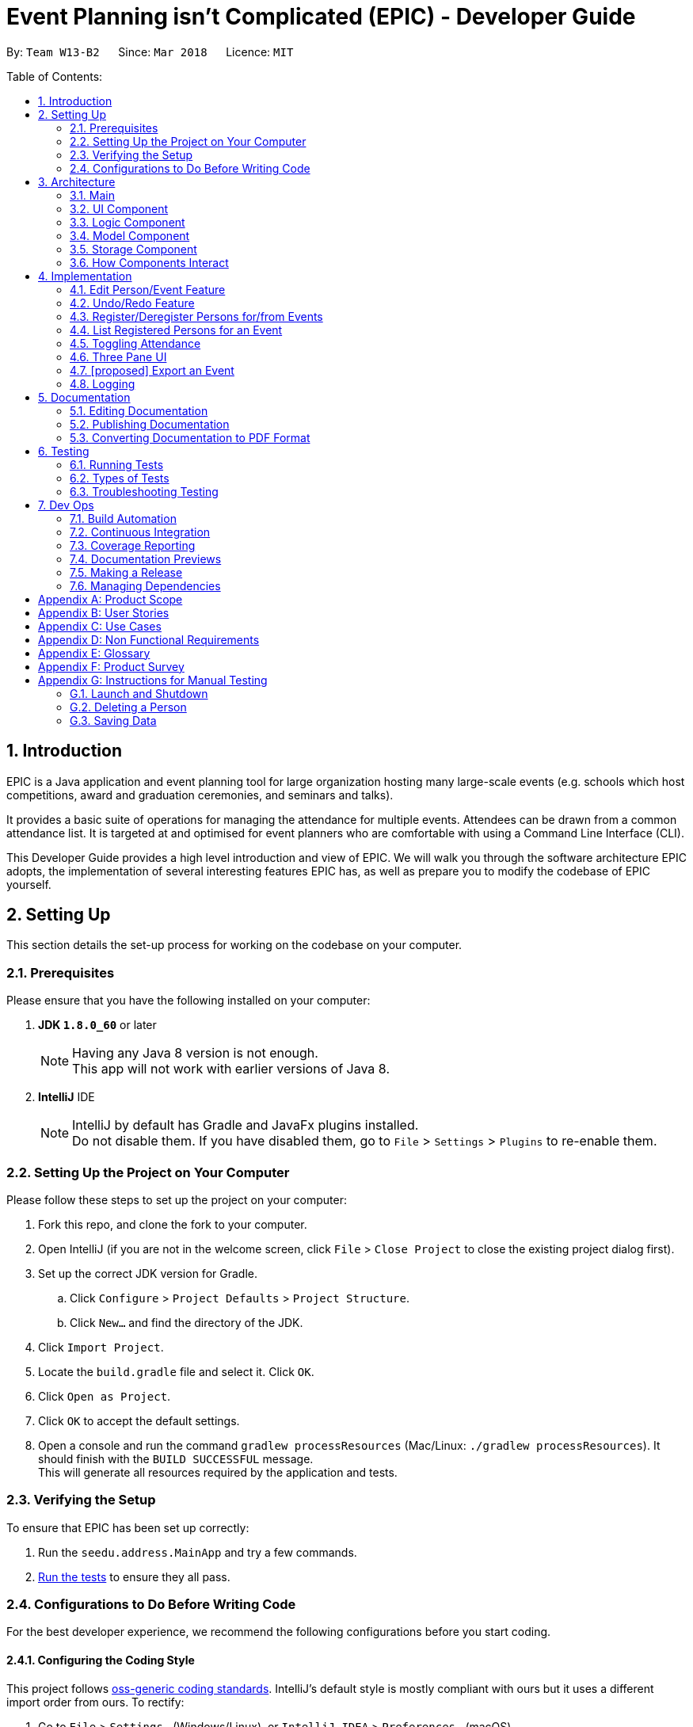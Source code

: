 = Event Planning isn't Complicated (EPIC) - Developer Guide
:toc:
:toc-title:
:toc-placement: preamble
:sectnums:
:imagesDir: images
:stylesDir: stylesheets
:xrefstyle: short
ifdef::env-github[]
:tip-caption: :bulb:
:note-caption: :information_source:
endif::[]
:repoURL: https://github.com/CS2103JAN2018-W13-B2/main/blob/master

By: `Team W13-B2`      Since: `Mar 2018`      Licence: `MIT`

Table of Contents:

== Introduction

EPIC is a Java application and event planning tool for large organization hosting many large-scale events (e.g. schools which host competitions, award and graduation ceremonies, and seminars and talks).

It provides a basic suite of operations for managing the attendance for multiple events. Attendees can be drawn from a common attendance list. It is targeted at and optimised for event planners who are comfortable with using a Command Line Interface (CLI).


This Developer Guide provides a high level introduction and view of EPIC. We will walk you through the software architecture EPIC adopts, the implementation
of several interesting features EPIC has, as well as prepare you to modify the codebase of EPIC yourself.

== Setting Up

This section details the set-up process for working on the codebase on your computer.

=== Prerequisites

Please ensure that you have the following installed on your computer:

. *JDK `1.8.0_60`* or later
+
[NOTE]
Having any Java 8 version is not enough. +
This app will not work with earlier versions of Java 8.
+

. *IntelliJ* IDE
+
[NOTE]
IntelliJ by default has Gradle and JavaFx plugins installed. +
Do not disable them. If you have disabled them, go to `File` > `Settings` > `Plugins` to re-enable them.


=== Setting Up the Project on Your Computer

Please follow these steps to set up the project on your computer:

. Fork this repo, and clone the fork to your computer.
. Open IntelliJ (if you are not in the welcome screen, click `File` > `Close Project` to close the existing project dialog first).
. Set up the correct JDK version for Gradle.
.. Click `Configure` > `Project Defaults` > `Project Structure`.
.. Click `New...` and find the directory of the JDK.
. Click `Import Project`.
. Locate the `build.gradle` file and select it. Click `OK`.
. Click `Open as Project`.
. Click `OK` to accept the default settings.
. Open a console and run the command `gradlew processResources` (Mac/Linux: `./gradlew processResources`). It should finish with the `BUILD SUCCESSFUL` message. +
This will generate all resources required by the application and tests.

=== Verifying the Setup

To ensure that EPIC has been set up correctly:

. Run the `seedu.address.MainApp` and try a few commands.
. <<Testing,Run the tests>> to ensure they all pass.

=== Configurations to Do Before Writing Code

For the best developer experience, we recommend the following configurations before you start coding.

==== Configuring the Coding Style

This project follows https://github.com/oss-generic/process/blob/master/docs/CodingStandards.adoc[oss-generic coding standards]. IntelliJ's default style is mostly compliant with ours but it uses a different import order from ours. To rectify:

. Go to `File` > `Settings...` (Windows/Linux), or `IntelliJ IDEA` > `Preferences...` (macOS).
. Select `Editor` > `Code Style` > `Java`.
. Click on the `Imports` tab. Then,

* For `Class count to use import with '\*'` and `Names count to use static import with '*'`:
** Set to `999` to prevent IntelliJ from contracting the import statements.
* For `Import Layout`:
** The order should be `import static all other imports`, `import java.\*`, `import javax.*`, `import org.\*`, `import com.*`, `import all other imports`.
** Check the checkbox: `Add a blank line between each import`.

Optionally, you can follow the <<UsingCheckstyle#, UsingCheckstyle.adoc>> document to configure Intellij to check style-compliance as you write code.

==== Updating Documentation to Match Your Fork

After forking the repo, links in the documentation will still point to the `CS3103JAN2018-W13-B2/main` repo. If you plan to develop this as a separate product (i.e. instead of contributing to the `CS2103JAN2018-W13-B2/main`) , you should replace the URL in the variable `repoURL` in `DeveloperGuide.adoc` and `UserGuide.adoc` with the URL of your fork.

==== Setting Up CI

Set up Travis to perform Continuous Integration (CI) for your fork. See <<UsingTravis#, UsingTravis.adoc>> to learn how to set it up.

After setting up Travis, you can optionally set up coverage reporting for your team fork (see <<UsingCoveralls#, UsingCoveralls.adoc>>).

[NOTE]
Coverage reporting could be useful for a team repository that hosts the final version but it is not that useful for your personal fork.

Optionally, you can set up AppVeyor as a second CI (see <<UsingAppVeyor#, UsingAppVeyor.adoc>>).

[NOTE]
Having both Travis and AppVeyor ensures your App works on both Unix-based platforms and Windows-based platforms (Travis is Unix-based and AppVeyor is Windows-based).

[[Design-Architecture]]
== Architecture

EPIC incoporates the core architectural principles of object-oriented, Java-based applications. It consists of lossly coupled components written in Java. The *_Architecture Diagram_* (<<#architecture-diagram>>) given below explains the high-level design of the App.

[#architecture-diagram]
.Architecture Diagram
image::Architecture.png[width="600"]

The application consists of the Main, Commons, Logic, UI, Model and Storage components. The UI, Logic, Model and Storage
components form the *core* of the application, with Main and Commons facilitating their initialisation and inter-communication.

Below is a quick overview of each component:

=== Main

The Main component only has one class - link:{repoURL}/src/main/java/seedu/address/MainApp.java[`MainApp`]. This class has two main responsibilities:

* At app launch, it initialises the other components in the correct sequence, and connects them up with each other.
* Upon exit, it shuts down the other components and invokes cleanup methods where necessary.

==== Commons

Commons represents a collection of classes used by multiple other components. Two of these classes play important roles at the architecture level.

* `EventsCenter` : This class (written using https://github.com/google/guava/wiki/EventBusExplained[Google's Event Bus library])
is used by components to communicate with other components using events (i.e. a form of _Event Driven Design_).
* `LogsCenter` : This class is used by many classes to write log messages to the application's log file.

[[Design-Ui]]
=== UI Component

The UI component is responsible for interfacing with the user. The UI component:

* Executes user commands using the Logic component.
* Binds itself to some data in the Model component so that the UI can auto-update when data in the Model component changes.
* Responds to events raised from various parts of the App and updates the UI accordingly.

====  Functional Overview

The UI consists of a `MainWindow` that contains the 5 main layout regions (<<#GUIOverview>>):

[#GUIOverview]
.Overview of the Graphical User Interface of EPIC
image::GUI.png[width="800"]

. Command Box: text box to receive user inputs.
. Result Display: status bar that displays the result of user commands.
. People List Panel: panel that lists all persons.
. Event List Panel: panel that lists all events.
. Attendance List Panel: panel that lists all attendees for user selected event.
. Person Card: card that lists a peron's contact information.
. Event Card: card that lists an event's details.
. Attendance Card: card that lists an attendee's contact information and displays if the attendee has attended or not.

==== Technical Overview

The UI component (<<#UiClassDiagram>>) is responsible for interfacing with the user. The UI component uses the JavaFx UI framework. The UI consists of a `MainWindow` that is made up of parts e.g.`CommandBox`, `ResultDisplay`, `PersonListPanel`, `StatusBarFooter` etc. All these, including the `MainWindow`, inherit from the abstract `UiPart` class.


[#UiClassDiagram]
.Structure of the UI Component
image::UiClassDiagram.png[width="800"]

*API* : link:{repoURL}/src/main/java/seedu/address/ui/Ui.java[`Ui.java`]


The UI component uses JavaFx UI framework.
The layout of these UI parts are defined in matching `.fxml` files that are in the `src/main/resources/view` folder.
For example, the layout of the link:{repoURL}/src/main/java/seedu/address/ui/MainWindow.java[`MainWindow`] is specified in link:{repoURL}/src/main/resources/view/MainWindow.fxml[`MainWindow.fxml`]

[[Design-Logic]]
=== Logic Component

The Logic component (<<#LGC>>) is responsible for the parsing and execution of commands.

[#LGC]
.Structure of the Logic Component
image::LogicClassDiagram.png[width="800"]

.Structure of Commands in the Logic Component. This diagram shows finer details concerning `XYZCommand` and `Command` in <<#LGC>>
image::LogicCommandClassDiagram.png[width="800"]

*API* :
link:{repoURL}/src/main/java/seedu/address/logic/Logic.java[`Logic.java`]

When a command is entered into the command box, the following steps take place:

.  The Logic component uses the `EventPlannerParser` class to parse the user command.
.  A `Command` object is returned by the parser, which is passed to the `LogicManager` to execute.
.  The command execution may affect the Model component (e.g. adding a person) and/or raise events.
.  The result of the command execution is encapsulated as a `CommandResult` object which is passed back to the UI component.

The Sequence Diagram for interactions within the Logic component for the `execute("delete 1")` API call is shown below.

.Interactions Inside the Logic Component for the `delete 1` Command
image::DeletePersonSdForLogic.png[width="800"]

[[Design-Model]]
=== Model Component

The Model component (<<#MCD>>) is responsible for holding application data in-memory.

[#MCD]
.Structure of the Model Component
image::ModelClassDiagram.png[width="800"]

*API* : link:{repoURL}/src/main/java/seedu/address/model/Model.java[`Model.java`]

The Model component:

* stores a `UserPref` object that represents the user's preferences.
* stores the Event Planner data.
* exposes three unmodifiable `ObservableLists`, one each for `Person`, `EpicEvent` and `Attendance`.
The UI can be bound to any of these lists so that it automatically updates when the data in the list changes.

[NOTE]
The Model does not depend on any of the other three components. This reduces coupling between components.

[[Design-Storage]]
=== Storage Component

The Storage component (<<SCD>>) is responsible for persisting application data on the hard disk.

[#SCD]
.Structure of the Storage Component
image::StorageClassDiagram.png[width="800"]

*API* : link:{repoURL}/src/main/java/seedu/address/storage/Storage.java[`Storage.java`]

The Storage component:

* can save `UserPref` objects in json format and reconstruct the Model from a file of this format.
* can save the Event Planner data in xml format and reconstruct the Model from a file of this format.

When EPIC is re-launched, the following steps take place to restore data from the storage file:

.  The `Main` creates an instance of `UserPrefStorage` object to initiate user preference for storage.
.  The `Main` creates an instance of `XmlEventPlannerStorage` object to restore data with storage file path supplied by the instance of `UserPrefStorage` object.
.  The restored data is encapsulated as an `EventPlanner` object inside the `XmlEventPlannerStorage` instance.
.  An instance of `StorageManager` object is created from both the `XmlEventPlannerStorage` object and the `UserPrefStorage` object.
.  The `StorageManager` object is used to initiate the model components.

The Sequence Diagram for interactions within the Storage Component to restore data is shown below.

.Interactions Inside the Storage Component to restore data
image::StorageComponentSequenceDiagram.png[width="800"]

=== How Components Interact

Finally, we will conclude the Architecture section with several examples on how the components interact.

Each of the core components (UI, Logic, Model, Storage):

* Defines its _API_ in an `interface` with the same name as the component.
* Exposes its functionality using a `{COMPONENT NAME}Manager` class.

For example, the Logic component (<<#LgicClassDiagram>>)
defines its API in the `Logic.java` interface and exposes its functionality
using the `LogicManager.java` class.

[#LgicClassDiagram]
.Class Diagram of the Logic Component
image::LogicClassDiagram.png[width="800"]

The _Sequence Diagram_ below shows how the interaction between the components after the user issues the command `delete 1`.

.Component interactions for `delete 1` command (part 1)
image::SDforDeletePerson.png[width="800"]

[NOTE]
Note how the Model component simply raises a `EventPlannerChangedEvent` when the data in EPIC is changed,
instead of asking the Storage component to save the updates to the hard disk.

The diagram below shows how the `EventsCenter` reacts to that event,
which eventually results in the updates being saved to the hard disk and the
status bar of the UI reflecting the 'Last Updated' time.

.Component interactions for `delete 1` command (part 2)
image::SDforDeletePersonEventHandling.png[width="800"]

[NOTE]
Note how the event is propagated through the `EventsCenter` to the Storage and UI components without
the Model component having to be coupled to either of them. This is an example of how the _Event Driven Design_ helps us reduce direct coupling between components.


== Implementation

This section describes some noteworthy details on how certain features are implemented.

=== Edit Person/Event Feature
==== Previous Implementation

In https://github.com/se-edu/addressbook-level4[AddressBook-Level4], the `edit` command was performed by creating a new `Person` and passing it to a `UniquePersonList` in the model, which would then replace the to-be-edited `Person` with it.

[source,java]
----
    int index = internalList.indexOf(personToEdit);
    Person editedPerson = new Person(name, ...);
    internalList.set(index, editedPerson);
----

[#edit-curr-implementation]
==== Current Implementation

In EPIC, the `edit` and `edit-event` commands are now implemented in a mutable manner - instead of replacing the to-be-edited `Person/EpicEvent` with the new one, we edit the details of the to-be-edited `Person/EpicEvent` directly.

[source,java]
----
    int index = internalList.indexOf(personToEdit);
    Person editedPerson = new Person(name, ...);
    internalList.get(index).setPerson(editedPerson); // setPerson edits internal details using those of the supplied Person
----

==== Design Considerations

===== Aspect: Implementation of `edit`

* **Alternative 1 (current choice):** Edit in a mutable manner
** Pros: Since EPIC has both `EpicEvent` and `Person` objects, which maintain references to one another, editing a `Person/EpicEvent` in this manner automatically updates the `EpicEvent/Person` objects that is associated with it.
** Cons: Implementation of `undo` will be more difficult.
* **Alternative 2:** Edit in an immutable manner
** Pros: Implementation of `undo` is easier, since we can just replace the current `EventPlanner` with the previous one.
** Cons: Editing a `Person/EpicEvent` will require passing a copy of the newly-created `Person/EpicEvent` to all objects associated with the to-be-edited version, introducing significant overhead

// tag::undoredo[]
=== Undo/Redo Feature
==== Current Implementation

The undo/redo mechanism is facilitated by an `UndoRedoStack`, which resides inside `LogicManager`. It supports
undoing and redoing of commands that
modify the state of the event planner (e.g. `add`, `edit`). Such commands will inherit from `UndoableCommand`.

`UndoRedoStack` only deals with `UndoableCommands`. Commands that cannot be undone will inherit from `Command` instead. <<#UCCD>> shows the class diagram for commands:

[#UCCD]
.Class Diagram for commands
image::LogicCommandClassDiagram.png[width="800"]

As you can see from the diagram, `UndoableCommand` adds an extra layer between the abstract `Command` class and concrete commands that can be undone, such as the `DeleteCommand`. Note that extra tasks need to be done when executing a command in an _undoable_ way, such
as generating the opposite command before execution. `UndoableCommand` contains the high-level algorithm for those extra tasks while the child classes implements the details of how to execute the specific command. Note that this technique of putting the high-level algorithm
in the parent class and lower-level steps of the algorithm in child classes is also known as the https://www.tutorialspoint.com/design_pattern/template_pattern.htm[template pattern].

Commands that are not undoable are implemented this way:
[source,java]
----
public class ListCommand extends Command {
    @Override
    public CommandResult execute() {
        // ... list logic ...
    }
}
----

With the extra layer, the commands that are undoable are implemented this way:
[source,java]
----
public abstract class UndoableCommand extends Command {
    @Override
    public CommandResult execute() {
        // ... undo logic ...

        executeUndoableCommand();
    }
}

public class DeleteCommand extends UndoableCommand {
    @Override
    public CommandResult executeUndoableCommand() {
        // ... delete logic ...
    }
}
----

Suppose that the user has just launched the application. The `UndoRedoStack` will be empty at the beginning.

The user executes a new `UndoableCommand`, `delete 5`, to delete the 5th person in the event planner.
The current state of the event planner is saved before the `delete 5` command executes.
The `delete 5` command will then be pushed onto the `undoStack` (the current state is saved together with the command).

.How a delete command modifies the UndoRedoStack
image::UndoRedoStartingStackDiagram.png[width="800"]

As the user continues to use the program, more commands are added into the `undoStack`. For example, the user may execute
`add n/David ...` to add a new person.

.How an add command modifies the UndoRedoStack
image::UndoRedoNewCommand1StackDiagram.png[width="800"]

[NOTE]
If a command fails its execution, it will not be pushed to the `UndoRedoStack` at all.

[NOTE]
The `oppositeCommands` for the `AddPersonCommand` and `DeletePersonCommand` above are different! The former is a `DeletePersonCommand`
while the latter is an `AddPersonCommand`.

The user now decides that adding the person was a mistake, and decides to undo that action using `undo`.

We will pop the most recent command out of the `undoStack` and push it back to the `redoStack`. We will restore the event planner to the state before the `add` command is executed.

.How an undo command utilises the UndoRedoStack
image::UndoRedoExecuteUndoStackDiagram.png[width="800"]

[NOTE]
If the `undoStack` is empty, there are no other commands left to be undone, and an `Exception` will be thrown when popping the `undoStack`.

The following sequence diagram shows how the undo operation works:

.Sequence Diagram for the undo command
image::UndoRedoSequenceDiagram.png[width="800"]

The redo does the exact opposite (pops from `redoStack`, push to `undoStack`, and performs the intention of the original command).

[NOTE]
If the `redoStack` is empty, then there are no other commands left to be redone, and an `Exception` will be thrown when popping the `redoStack`.

[NOTE]
redo() does not simply execute the `Command` with the previous parameters! This would cause indexing issues with
commands like `delete` if `filteredPersons` had been altered by a `find` or other view command.

The user now decides to execute a new command, `clear`. As before, `clear` will be pushed into the `undoStack`. This time the `redoStack` is no longer empty. It will be purged as it no longer make sense to redo the `add n/David` command (this is the behavior that most modern desktop applications follow).

.How a clear command modifies the UndoRedoStack
image::UndoRedoNewCommand2StackDiagram.png[width="800"]

Commands that are not undoable are not added into the `undoStack`. For example, `list`, which inherits from `Command` rather than `UndoableCommand`, will not be added after execution:

.A list command does not modify the UndoRedoStack
image::UndoRedoNewCommand3StackDiagram.png[width="800"]

The following activity diagram summarizes what happens inside the `UndoRedoStack` when a user executes a new command:

.Activity Diagram for command execution
image::UndoRedoActivityDiagram.png[width="650"]

==== Changes from Previous Implementation

Instead of saving the entire event planner each time we execute an `UndoableCommand`, each `UndoableCommand` knows how to `undo/redo` itself.
Each `UndoableCommand` has an `oppositeCommand` field, which is another `UndoableCommand` that, when executed, reverses the changes made by the original command.
The sequence diagram for the new `undo()` implementation is shown in <<#SDUndo>>.

[#SDUndo]
.Sequence Diagram for new undo implementation
image::UndoSequenceDiagram.png[width="650"]

The `oppositeCommand` is generated in the `execute()` method, after `preprocessUndoableCommand()`. This is because generating the `oppositeCommand`
requires knowledge of the actual `Person/EpicEvent` objects to be modified. For example, the `oppositeCommand` for a `deletePersonCommand` is an `addPersonCommand`,
but we only know the person to be deleted after the pre-processing step.

[NOTE]
Each `UndoableCommand` now requires its individual `generateOppositeCommand()` implementation. Hence, this method is made abstract in
the abstract class `UndoableCommand`

There was no `Command` that could easily reverse the changes of a `ClearCommand`, hence a new `Command` `RestoreCommand` had to be created. Since the sole purpose
of this command is to serve as the `oppositeCommand` of a `ClearCommand`, this command is not directly accessible to the user, and can only be executed when
the user undoes a `ClearCommand`.

==== Design Considerations

===== Aspect: Implementation of `UndoableCommand`

* **Alternative 1 (current choice):** Add a new abstract method `executeUndoableCommand()`
** Pros: Undo/redo functionality will now be part of the default behaviour. Classes that deal with `Command` will not have to know that `executeUndoableCommand()` exists.
** Cons: New developers will find the template pattern difficult to understand.
* **Alternative 2:** Override `execute()`
** Pros: New developers will not have to learn the above template pattern
** Cons: Command classes that inherit from `UndoableCommand` must remember to call `super.execute()`, or lose the ability to be undone/redone.

===== Aspect: How Undo and Redo Executes

* **Alternative 1 (current choice):** Store the minimal knowledge required to undo each command inside itself.
** Pros: Significantly less memory is used (e.g. for `delete`, just save the person being deleted). Compatible with mutable commands.
** Cons: Implementation is more complicated.
* **Alternative 2:** Save the entire event planner after every undoable command.
** Pros: Implementation is easy.
** Cons: Performance issues may result due to high memory usage. Also, this is incompatible with the mutable `edit` and `edit-event` implementations.


===== Aspect: Type of Commands that Can be Undone/Redone

* **Alternative 1 (current choice):** Only include commands that modify the event planner (`add`, `clear`, `edit`).
** Pros: Only commands that cannot be easily reverted need to be implemented (the view can easily be re-modified as no data is * lost).
** Cons: User might mistakenly think that undo also applies to view modification (e.g. filtering).
* **Alternative 2:** Include all commands.
** Pros: Might be more intuitive for the user.
** Cons: User has no way of skipping such commands if he or she just want to reset the state of the event planner and not the view.
**Additional Info:** See the discussion  https://github.com/se-edu/addressbook-level4/issues/390#issuecomment-298936672[here].


===== Aspect: Data Structure to Support the Undo/Redo Commands

* **Alternative 1 (current choice):** Use separate stack for undo and redo
** Pros: Easy to understand for new Computer Science undergraduates to understand, who are likely to be *  new incoming developers of our project.
** Cons: Logic is duplicated twice. For example, when a new command is executed, we must remember to update * both `HistoryManager` and `UndoRedoStack`.
* **Alternative 2:** Use `HistoryManager` for undo/redo
** Pros: We do not need to maintain a separate stack, and just reuse what is already in the codebase.
** Cons: Requires dealing with commands that have already been undone: We must remember to skip these commands. Violates Single Responsibility Principle and Separation of Concerns as `HistoryManager` now needs to do two * different things.
// end::undoredo[]

// tag::markattendance[]

=== Register/Deregister Persons for/from Events

The EpicEvent-Person association is unidirectional i.e. an `EpicEvent` maintains references to `Person` objects registered for it, but a `Person` does not
maintain references to `EpicEvent` objects he/she has registered for. This implementation was chosen to reduce overhead and complications in implementation,
since all commands v2.0 supports will not require the backward association.

The references are maintained using a `UniquePersonList` inside each `EpicEvent`

=== List Registered Persons for an Event

This is done by creating a `Predicate` that tests whether a `Person` is in an `EpicEvent`, then passing it to `updateFilteredPersonList()`

=== Toggling Attendance

==== Current Implementation

The proposed implementation is to use a class called `Attendance`.
An instance of `Attendance` is created every time a person registers to an event and
it is stored inside the `EpicEvent`. The instance stores the corresponding `EpicEvent` and `Person`
and stores a `boolean` representing whether the person has attended the event.
This reduces coupling between the `Person` and `EpicEvent` class and allows the event
to have access to all its attendees so that adding, removing and listing attendees is
easy to implement.

==== Design Considerations

===== Aspect: Location of Instances of `Attendance` Objects

* **Alternative 1 (current choice):** Store in `EpicEvent` object
** Pros: Reduces coupling between `Person` and `EpicEvent and makes it easy for event to keep track of attendance list and easy
for UI to display the attendance list.
** Cons: Makes it difficult for `EventPlanner` to track which events a person is registered for so deleting a person requires
checking through all the events to delete a person properly.
* **Alternative 2:** Store in `EventPlanner` object
** Pros: Makes it easy `EventPlanner` to track which events a person is registered to and thus making
some person commands such as delete persons easier.
** Cons: Requires `EpicEvent` to search through entire list of `Attendance` of objects in `EventPlanner` to find out
which persons are registered to itself. This can be very slow if the number of `Attendance` objects is very large.

==== Aspect: Mutability of `Attendance` Objects

* **Alternative 1 (current choice):** Make `Attendance` objects immutable
** Pros: Makes it easier to track changes in `Attendance` objects as changes can be detected by a replacement of the
`Attendance` object in the attendance list.
** Cons: Makes it more difficult to implement since the entire object has to be replaced whenever
a change needs to be made, such as when marking attendance.
* **Alternative 2:** Make `Attendance` objects mutable
** Pros: Makes it easier to implement marking of attendance since the `hasAttended` property
inside the object can be directly mutated.
** Cons: Makes it more difficult to track the changes since mutating the object does not directly
trigger any events.

==== Aspect: Method of Marking Attendance

* **Alternative 1 (current choice):** Have one command to toggle attendance from attended to not attended and vice versa
** Pros: Makes it easier to undo the command since toggling is always valid while marking a participant
has attended may not always be valid since that person may have already been marked as attended so undoing
the command has to account for that.
** Cons: Makes it less intuitive for the user since the result of toggling
depends on the current state of the attendance.
* **Alternative 2:** Have two separate commands: one for marking participant as attended and one for marking
as not attended
** Pros: Makes it more intuitive for the user since marking as attended and not attended is a direct action.
** Cons: Makes it harder to undo the command since the command may not be successful if for example the participant
has already been marked as attended when the user tries to mark the participant as attended.
// end::markattendance[]

=== Three Pane UI

The proposed new UI is a 3 pane UI consisting of list of persons, events, and attendees for the selected event. Being able to view all three panes will allow the user to read off the desired command parameters without having to switch between lists.

In addition, `edit` and `edit-command` commands are now implemented in a mutable manner (see <<edit-curr-implementation>>). As a result, the `ObservableList` that wraps the people and event data will no longer be notified to changes. The new UI must be notified of changes to data so it can refresh itself to reflect such changes. The UI will also have to respond to new commands such as the `select-event` and `toggle`. The `select-event` will invoke a change in the contents of the Attendance Panel and `toggle` will toggle the attendance status and is reflected in the UI in the form of the attendance icon change.

==== Current Implementation

The UI now consists of 3 list panels: `PersonListPanel`, `EpicEventListPanel` and `AttendanceListPanel`. The `model` maintains a `selectedEpicEvent` variable whose attendees will be displayed in the `AttendancePanel`.


As you can see from the UI component diagram, the three lists extend from the `ListPanel` class. `ListPanel` is a vetically scrollable collection of `Cards`. It is an adapter view that does not know the details, such as type and contents, of the view it contains.

In addition, we define a `ListPanelAdapter` class that acts as the bridge between `ListPanel` and data behind the list.

The sequence diagram below shows how `PersonListPanel` is initialised. `EventsListPanel` and `AttendeeListPanel` are initialised in a similar manner.

.Sequence Diagram for Panel initialisation
image::CreatePersonListPanelSequenceDiagram.png[width="650"]


[NOTE]
If no  `EpicEvent` has been selected, `AttendeeList` will be empty

==== Design Considerations

When deciding on the UI, the following aspects of user experience were considered.

===== Aspect: Overall UI Design

- *Alternative 1 (current choice)*: A 3 pane UI consisting of list of persons, events, and attendees for selected event
    * Pros: The user can view all 3 lists at the same time. He would know what arguments to supply when typing commands as he can read them off the list.
    * Cons: The UI might become too cluttered as there are too many UI elements. However, given that EPIC is meant for modern computers with large displays, this should not be an issue.
- *Alternative 2 (previous choice)*: 2 pane UI where the left pane is a 2 tab pane consisting of list of persons and events, and the right pane is the list of attendees.
    * Pros: Merging the horizontal space for list of persons and events will create more space for list of attendees. The user is likely to be more interested in the attendees details.
    * Cons: If the user needs to access data for some tabbed pane that is not in focus to fill out a command, this would break his workflow. The user will have to delete his current command, execute a command to set focus to the desired tab, memorize the required details and reenter his previous command.
- *Alternative 3*: A common list that can display either list of persons, events or attendees for selected event
    * Pros: We only have to make minimal changes to the UI layout.
    * Cons: Events, persons, and attendees must be displayed using the same `Card` class. This would result in tight coupling of the display graphics logic  for the three lists.

===== Aspect: Updating UI when Data Changes

Previously, changes to `Person` would create a new `Person` object that would replace the previous object, triggering a UI refresh. Now that such changes to `Peron`, `EpicEvent` and `Attendance` objects only mutate it, the `ListView` is unable to listen to such changes.

- Alternative 1 (current choice): Use the JavaFx Beans Convention
    * Pros: Using the JavaBeans API to represent a property of an object allows property changes to be propagated to property change listeners. This is an elegant way to get the `ListView` to instantly update its elements.
    * Cons: Using the JavaBeans API to represent object properties introduces coupling between the Model and UI components.
- Alternative 2: Force all commands that change data to invoke a UI refresh
    * Pros: It is straight forward to force a `ListView` UI refresh by invoking its `refresh()` method.
    * Cons: We will have to ensure that any action that could modify data force a UI refresh. In addition, constantly invoking a UI refresh could become a resource hog.

==== Binding Data to Attendance Panel

- Alternative 1 (current choice): Wrap the selected `EpicEvent` in an `EpicEventObservable` object to listen for changes
    * Pros: We can listen to changes in the `EpicEventObservable` object to trigger a UI update.
    * Cons: Creating a new class introduces more code bloat.
- Alternative 2: Bind `ObservableList<Attendance>` to the Attendance Panel
    * Pros: Binding data to the Attendance Panel is straight forward and the approach used to data to the People and Events Panels can be used here too.
    * Cons: Logic to handle the switching of selected events is moved up to the `MainWindow`

=== [proposed] Export an Event

The proposed export command exports the name of the attendees, their phone number,
their email address, their home address and their attendance information of a particular
event to a csv file into a file path specified by the user. Having the attendance of a
particular event in a csv file would enable the users to analyse the data using other tools.

==== [proposed] Implementation

The `export-event` command input is first parsed in `EventPlannerParser` to create an `ExportEventCommand`.
The execution of it creates a `CsvEventPlannerStorage`. The subsequent export mechanism is handled by a `CsvEventPlannerStorage` where event data is parsed by `CsvUtil` and then exported as a file through `CsvFileStorage` using the file path specified by the user.

<<#SDCSV>> below shows how the csv event export is processed in the storage component.

[#SDCSV]
.Sequence Diagram for csv export
image::ExportEventSequenceDiagram.png[width="650"]

==== Design Considerations

When deciding on the export option, the following aspects of user experience are considered.

===== Aspect: Data to be Exported

- *Alternative 1 (current choice)*: Name of the attendees, their phone number, their email address, their home address and their attendance information for the event
    * Pros: The information includes almost all the data users need for an event. The parsing of the data is straight forward.
    * Cons: The tags of the attendees are not exported.
- *Alternative 2*: All information for attendees including their tags
    * Pros: More information for users as compared to current implementation.
    * Cons: The attendees may have zero or multiple tags. The uncertainty in the number of tags make parsing messy.


=== Logging

We are using `java.util.logging` package for logging. The `LogsCenter` class is used to manage the logging levels and logging destinations.

* The logging level can be controlled using the `logLevel` setting in the configuration file (See <<Implementation-Configuration>>)
* The `Logger` for a class can be obtained using `LogsCenter.getLogger(Class)` which will log messages according to the specified logging level
* Currently log messages are output through: `Console` and to a `.log` file.

*Logging Levels*

* `SEVERE` : Critical problem detected which may possibly cause the termination of the application
* `WARNING` : Can continue, but with caution
* `INFO` : Information showing the noteworthy actions by the App
* `FINE` : Details that is not usually noteworthy but may be useful in debugging e.g. print the actual list instead of just its size

[TIP]
Certain properties of the application can be controlled (e.g App name, logging level) through the configuration file (default: `config.json`).

== Documentation

We use asciidoc for writing documentation.

[NOTE]
We chose asciidoc over Markdown because asciidoc, although a bit more complex than Markdown, provides more flexibility in formatting.

=== Editing Documentation

See <<UsingGradle#rendering-asciidoc-files, UsingGradle.adoc>> to learn how to render `.adoc` files locally to preview the end result of your edits.
Alternatively, you can download the AsciiDoc plugin for IntelliJ, which allows you to preview the changes you have made to your `.adoc` files in real-time.

=== Publishing Documentation

See <<UsingTravis#deploying-github-pages, UsingTravis.adoc>> to learn how to deploy GitHub Pages using Travis.

=== Converting Documentation to PDF Format

We use https://www.google.com/chrome/browser/desktop/[Google Chrome] for converting documentation to PDF format, as Chrome's PDF engine preserves hyperlinks used in webpages.

Here are the steps to convert the project documentation files to PDF format.

.  Follow the instructions in <<UsingGradle#rendering-asciidoc-files, UsingGradle.adoc>> to convert the AsciiDoc files in the `docs/` directory to HTML format.
.  Go to your generated HTML files in the `build/docs` folder, right click on them and select `Open with` -> `Google Chrome`.
.  Within Chrome, click on the `Print` option in Chrome's menu.
.  Set the destination to `Save as PDF`, then click `Save` to save a copy of the file in PDF format. For best results, use the settings indicated in the screenshot below.

.Saving documentation as PDF files in Chrome
image::chrome_save_as_pdf.png[width="300"]

[[Testing]]
== Testing

=== Running Tests

There are three ways to run tests.

[TIP]
The most reliable way to run tests is the 3rd one. The first two methods might fail some GUI tests due to platform/resolution-specific idiosyncrasies.

*Method 1: Using IntelliJ JUnit test runner*

* To run all tests, right-click on the `src/test/java` folder and choose `Run 'All Tests'`
* To run a subset of tests, you can right-click on a test package, test class, or a test and choose `Run 'ABC'`

*Method 2: Using Gradle*

* Open a console and run the command `gradlew clean allTests` (Mac/Linux: `./gradlew clean allTests`)

[NOTE]
See <<UsingGradle#, UsingGradle.adoc>> for more info on how to run tests using Gradle.

*Method 3: Using Gradle (headless)*

Thanks to the https://github.com/TestFX/TestFX[TestFX] library we use, our GUI tests can be run in the _headless_ mode. In the headless mode, GUI tests do not show up on the screen. That means the developer can do other things on the Computer while the tests are running.

To run tests in headless mode, open a console and run the command `gradlew clean headless allTests` (Mac/Linux: `./gradlew clean headless allTests`)

=== Types of Tests

We have two types of tests:

.  *GUI Tests* - These are tests involving the GUI. They include,
.. _System Tests_ that test the entire App by simulating user actions on the GUI. These are in the `systemtests` package.
.. _Unit tests_ that test the individual components. These are in `seedu.address.ui` package.
.  *Non-GUI Tests* - These are tests not involving the GUI. They include,
..  _Unit tests_ targeting the lowest level methods/classes. +
e.g. `seedu.address.commons.StringUtilTest`
..  _Integration tests_ that are checking the integration of multiple code units (those code units are assumed to be working). +
e.g. `seedu.address.storage.StorageManagerTest`
..  Hybrids of unit and integration tests. These test are checking multiple code units as well as how the are connected together. +
e.g. `seedu.address.logic.LogicManagerTest`


=== Troubleshooting Testing
**Problem: `HelpWindowTest` fails with a `NullPointerException`.**

* Reason: One of its dependencies, `UserGuide.html` in `src/main/resources/docs` is missing.
* Solution: Execute Gradle task `processResources`.

== Dev Ops

=== Build Automation

See <<UsingGradle#, UsingGradle.adoc>> to learn how to use Gradle for build automation.

=== Continuous Integration

We use https://travis-ci.org/[Travis CI] and https://www.appveyor.com/[AppVeyor] to perform _Continuous Integration_ on our projects. See <<UsingTravis#, UsingTravis.adoc>> and <<UsingAppVeyor#, UsingAppVeyor.adoc>> for more details.

=== Coverage Reporting

We use https://coveralls.io/[Coveralls] to track the code coverage of our projects. See <<UsingCoveralls#, UsingCoveralls.adoc>> for more details.

=== Documentation Previews
When a pull request has changes to asciidoc files, you can use https://www.netlify.com/[Netlify] to see a preview of how the HTML version of those asciidoc files will look like when the pull request is merged. See <<UsingNetlify#, UsingNetlify.adoc>> for more details.

=== Making a Release

Here are the steps to create a new release.

.  Update the version number in link:{repoURL}/src/main/java/seedu/address/MainApp.java[`MainApp.java`].
.  Generate a JAR file <<UsingGradle#creating-the-jar-file, using Gradle>>.
.  Tag the repo with the version number. e.g. `v0.1`
.  https://help.github.com/articles/creating-releases/[Create a new release using GitHub] and upload the JAR file you created.

=== Managing Dependencies

A project often depends on third-party libraries. For example, EPIC depends on the http://wiki.fasterxml.com/JacksonHome[Jackson library] for XML parsing. Managing these _dependencies_ can be automated using Gradle. For example, Gradle can download the dependencies automatically, which is better than these alternatives. +
a. Include those libraries in the repo (this bloats the repo size) +
b. Require developers to download those libraries manually (this creates extra work for developers)

[appendix]
== Product Scope

*Target user profile*:

* has to plan school events with a large attendance size
* prefer desktop apps over other types
* can type fast
* prefers typing over mouse input
* is reasonably comfortable using CLI apps

*Value proposition*: streamline attendance taking and registration of event participants, far superior to traditional pen and paper registration

*Feature Contribution*:

* Raynold Ng:
** Minor: Creating a pane view for EpicEvent list and implementing the `list-events` command. This allows the user to view the list of events.
** Major: Three pane view (persons, events, and event participant). The user should be able to view persons, events and attendees of an event at the same time. That would also allow the user to execute event administration commands as he can view both events and contacts at the same time.

* Wei Liang:
** Minor: Adding of EpicEvent class to keep track of events and a command to add an event. This facilitates the implementation of the other commands to manipulate events.
** Major: Toggling of attendance for each event participant. This facilitates the attendance portion of the event planner.

* Jiang Yue:
** Minor: Persistent storage. The user should be able to have their data retained after the app is closed so that they can continue their edits when they open the app next time.
** Major: Adding commands to modify EpicEvents in the eventlist. The commands implemented include `delete-event`, `find-event` and `edit-event`. The commands allow user to locate an event with `find-event` and then to modify the located event by deleting the event or editing the information of the event with `delete-event` and `edit-event` respectively.

* Wei Heng:
** Minor: Adding commands for Person-EpicEvents interactions, which includes adding new fields/methods to the EpicEvent class. The commands implemented include `register`, `deregister` and `list-registered`. The commands allow user to register/deregister a person to/from an event, as well as list an event's register in the UI.
** Major: Revamp of undo/redo feature. Currently, the entire EventPlanner is saved every time an UndoableCommand is executed, which is a huge drain on memory and violates important non-functional requirements relating to capacity of EventPlanner. Each UndoableCommand will have an UndoableCommand oppositeCommand, which it will execute to reverse the changes made by the original command. This will also allow edit's behavior to be mutable, so we may modify an event/person directly without passing a new copy to every single person/event that is in it/it is in.

[appendix]
== User Stories

Priorities: High (must have) - `* * \*`, Medium (nice to have) - `* \*`, Low (unlikely to have) - `*`

[width="59%",cols="22%,<23%,<25%,<30%",options="header",]
|=======================================================================
|Priority |As a ... |I want to ... |So that I can...
|`* * *` |new user |see usage instructions |refer to instructions when I forget how to use the App

|`* * *`|new user |see an onboarding guide |familiarize myself with the application

|`* * *` |event planner |add a new participant |

|`* * *` |event planner |delete a participant |remove a participant that has withdrawn from the event

|`* * *` |event planner |list all participants for the event |

|`* * *` |event planner |edit a participant’s details |update a participant’s details upon request

|`* * *` |event planner |mark attendance for a participant |know who attended the event

|`* * *` |event planner |find a participant by name |locate a participant without going through the entire list of participants

|`* * *` |event planner |have all participant’s data in persistent storage |close the program without losing my data

|`* *` |event planner |set privacy settings |meet PDPA guideline

|`* *` |event planner |create multiple events|

|`* *` |event planner |add the same user to multiple events |use the same, stored information across multiple events

|`* *` |event planner managing large events |import participant contact information from csv |quickly add participants without manual typing

|`* *` |event planner managing large events |export participant contact information as csv |use the data for other applications (e.g. presentation, data analysis)

|`* *` |event planner managing many participants |find a participant by his/her initials |find persons quickly

|`* *` |event planner |manage participants based on tags |mass register/delete participants belonging to a certain group

|`*` |participant |mark my attendance by scanning a QR code |make the process of marking attendance quicker

|`*` |participant |mark my attendance by scanning a card with an RFID chip |make the process of marking attendance quicker

|`*` |event planner |fuzzy search contacts |find the relevant contact even if I do not know his/her complete name

|`*` |participant |mark my attendance by scanning an NFC tag |make the process of marking attendance quicker

|`*` |participant |see where I should be seated at the venue when I mark my attendance |find my seating location quicker

|`*` |event planner |synchronize application data across multiple devices |collaboratively edit participant information

|`*` |participant |add feedback for the event |

|`*` |event planner |send out a mass email to all participants |send out information such as event details and QR codes quickly

|`*` |event planner |make my edits synchronized in real time across all devices |parallelize the registration and attendance taking process

|`*` |event planner |automatically email a reminder to all participants near the event date |ensure participants do not accidentally forget about the event

|`*` |event planner |type commands in natural language |do without memorising the syntax for every command

|`*` |tech-savvy event planner |set hotkeys for commands |shorten frequently used commands

|`*` |event planner |export event details (attendance rate, feedback etc) in a presentable format |do an after action review of the event

|`*` |event planner |conduct a lucky draw for event participants |
|=======================================================================

[appendix]
== Use Cases

(For all use cases below, the *System* is the `EventPlanner` and the *Actor* is the `user`, unless specified otherwise)

[discrete]
=== Use Case: Find Person by Name

*MSS*

1.  User requests to find persons with a particular name
2.  EventPlanner shows a list of persons with entered name
+
Use case ends.

*Extensions*

[none]
* 2a. The list is empty.
** 2a1. EventPlanner alerts the user that there is no such person with name
+
Use case ends.

[discrete]
=== Use Case: Delete Person

*MSS*

1.  User requests to list persons
2.  EventPlanner shows a list of persons
3.  User requests to delete a specific person in the list
4.  EventPlanner deletes the person
+
Use case ends.

*Extensions*

[none]
* 2a. The list is empty.
+
Use case ends.

* 3a. The given index is invalid.
+
[none]
** 3a1. EventPlanner shows an error message.
+
Use case resumes at step 2.

[discrete]
=== Use Case: Edit Person

*MSS*

1. User requests to list persons
2. EventPlanner shows a list of persons
3. User requests to edit a specific person in the list
4. EventPlanner edits the person’s details
+
Use case ends.

*Extensions*

[none]
* 2a. The list is empty.
+
Use case ends.

* 3a. The given index is invalid.
+
[none]
** 3a1. EventPlanner shows an error message.
+
Use case resumes at step 2.

* 3b. The edit string following the command is invalid.
+
[none]
** 3b1. EventPlanner shows an error message.
+
Use case resumes at step 2.

[discrete]
=== Use Case: Mark Event Attendee's Attendance

*MSS*

1. User requests to find persons by name
2. EventPlanner shows a list of persons
3. User requests to mark the attendance of that person
4. EventPlanner marks the attendance of that person
+
Use case ends.

*Extensions*

[none]
* 2a. No persons are found.
+
Use case ends.

* 3a. The given index is invalid.
+
[none]
** 3a1. EventPlanner shows an error message.
+
Use case resumes at step 2.

[appendix]
== Non Functional Requirements

.  Should work on any <<mainstream-os,mainstream OS>> as long as it has Java `1.8.0_60` or higher installed.
.  Should be able to hold up to 50000 persons.
.  A user with above average typing speed for regular English text (i.e. not code, not system admin commands) should be able to accomplish most of the tasks faster using commands than using the mouse.
.  Should come with automated unit tests and open source code.
.  Should work on both 32-bit and 64-bit environments.
.  Should respond to any command within one second
.  Should be able to be used by programmers and non-programmers alike
.  Should not result in a large binary (more than 5mb)
.  Packaging should take care of dependencies

[appendix]
== Glossary

[[cli]] Command Line Interface (CLI) :: Means of interacting with a computer program where the user issues commands to the program in the form of typed text

[[csv]] Comma Separated Values (CSV) :: A file that stores tabular data in plain text

[[fuzzy-search]] Fuzzy Search :: process that locates terms that are likely to be relevant to a search argument even when the argument does not exactly correspond to the desired information

[[hotkeys]] Hotkeys :: A combination of keys that what pressed together, executes a command

[[mainstream-os]] Mainstream OS::
Windows, Linux, Unix, OS-X

[[natural-language]] Natural Language :: any language that has evolved naturally in humans through use and repetition without conscious planning or premeditation

[[nfc]] NFC (Near-Field Communication) :: Radio communication technology standard to send data over short distances

[[pdpa]] PDPA (Personal Data Protection Act) ::
A Singapore law that governs collection, use and disclosure of personal data by all private organisations

[[private-contact-detail]] Private contact detail::
A contact detail that is not meant to be shared with others

[[qr-code]] Quick Response (QR) code:: A machine-readable matrix (or two-dimensional barcode) that contains information about the item to which it is attached

[[rfid]] Radio-frequency identification (RFID) :: A technology to record the presence of an object using radio signals

[appendix]
== Product Survey

*Guestday*

Author: Tinkertanker Pte Ltd

Website: https://guestday.com

Pros:

* Fast Contextual Search
** Search for guests by name, table, department, or any other parameter of your choosing.
* Quick, easy check-in
** Effortlessly check the guest in with a simple swipe. Guests can also find out where they’re seated and whom they’re seated with. Display custom data to aid your receptionists, such as information on VIP attendees.
* Even faster: QR scanning
** Send out QR codes on physical invitation cards or by email, and guests can simply wave their codes at the iPad camera to check in.
* Synchronization across multiple devices
** Multiple devices can be setup to parallelize the registration process and increase the efficiency of the reception
* Elegant and easy to use interface


Cons:

* Requires specific hardware (iPads loaned out by the company).
* Expensive, and not reusable (payment for each event).
* Proprietary software, not open source.
* Participant contact information cannot be reused across multiple events - has to be re-entered.
* Editing guest list has to go through the company and hence is slow and a large hassle.

[appendix]
== Instructions for Manual Testing

Given below are instructions to test the app manually.

[NOTE]
These instructions only provide a starting point for testers to work on; testers are expected to do more _exploratory_ testing.

=== Launch and Shutdown

. Initial launch

.. Download the jar file and copy into an empty folder
.. Double-click the jar file +
   Expected: Shows the GUI with a set of sample contacts. The window size may not be optimum.

. Saving window preferences

.. Resize the window to an optimum size. Move the window to a different location. Close the window.
.. Re-launch the app by double-clicking the jar file. +
   Expected: The most recent window size and location is retained.

_{ more test cases ... }_

=== Deleting a Person

. Deleting a person while all persons are listed

.. Prerequisites: List all persons using the `list` command. Multiple persons in the list.
.. Test case: `delete 1` +
   Expected: First contact is deleted from the list. Details of the deleted contact shown in the status message. Timestamp in the status bar is updated.
.. Test case: `delete 0` +
   Expected: No person is deleted. Error details shown in the status message. Status bar remains the same.
.. Other incorrect delete commands to try: `delete`, `delete x` (where x is larger than the list size) _{give more}_ +
   Expected: Similar to previous.

_{ more test cases ... }_

=== Saving Data

. Dealing with missing/corrupted data files

.. _{explain how to simulate a missing/corrupted file and the expected behavior}_

_{ more test cases ... }_

